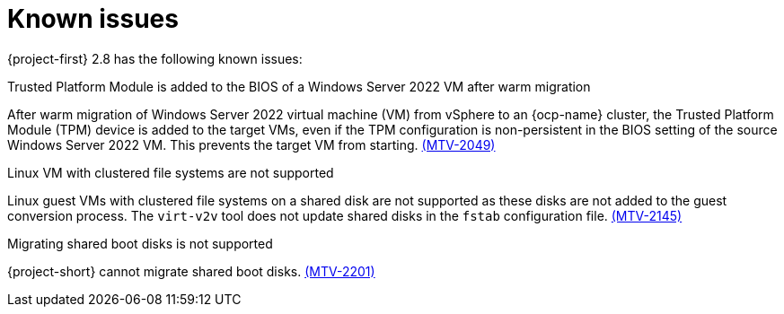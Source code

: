 // Module included in the following assemblies:
//
// * documentation/doc-Release_notes/master.adoc

[id="known-issues-2-8_{context}"]
= Known issues

{project-first} 2.8 has the following known issues:

.Trusted Platform Module is added to the BIOS of a Windows Server 2022 VM after warm migration
After warm migration of Windows Server 2022 virtual machine (VM) from vSphere to an {ocp-name} cluster, the Trusted Platform Module (TPM) device is added to the target VMs, even if the TPM configuration is non-persistent in the BIOS setting of the source Windows Server 2022 VM. This prevents the target VM from starting. link:https://issues.redhat.com/browse/MTV-2049[(MTV-2049)]

.Linux VM with clustered file systems are not supported
Linux guest VMs with clustered file systems on a shared disk are not supported as these disks are not added to the guest conversion process. The `virt-v2v` tool does not update shared disks in the `fstab` configuration file. link:https://issues.redhat.com/browse/MTV-2145[(MTV-2145)]

.Migrating shared boot disks is not supported
{project-short} cannot migrate shared boot disks. link:https://issues.redhat.com/browse/MTV-2201[(MTV-2201)]